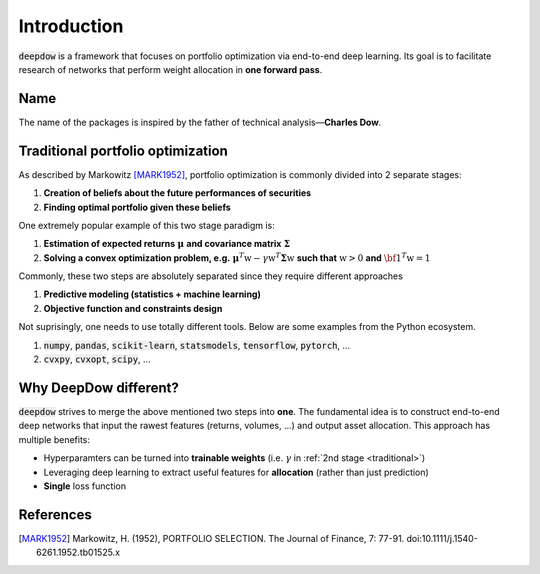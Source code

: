 Introduction
============
:code:`deepdow` is a framework that focuses on portfolio optimization via end-to-end deep learning. Its goal is to
facilitate research of networks that perform weight allocation in **one forward pass**.

Name
----
The name of the packages is inspired by the father of technical analysis—**Charles Dow**.


Traditional portfolio optimization
----------------------------------
As described by Markowitz [MARK1952]_, portfolio optimization is commonly divided into 2 separate stages:

1. **Creation of beliefs about the future performances of securities**
2. **Finding optimal portfolio given these beliefs**

One extremely popular example of this two stage paradigm is:

.. _traditional:

1. **Estimation of expected returns** :math:`\boldsymbol{\mu}` **and covariance matrix** :math:`\boldsymbol{\Sigma}`
2. **Solving a convex optimization problem, e.g.** :math:`\boldsymbol{\mu}^T \textbf{w} - \gamma \textbf{w}^T  \boldsymbol{\Sigma} \textbf{w}` **such that** :math:`\textbf{w} > 0` **and** :math:`{\bf 1}^T \textbf{w}=1`

Commonly, these two steps are absolutely separated since they require different approaches

1. **Predictive modeling (statistics + machine learning)**
2. **Objective function and constraints design**

Not suprisingly, one needs to use totally different tools. Below are some examples from the Python ecosystem.

1. :code:`numpy`, :code:`pandas`, :code:`scikit-learn`, :code:`statsmodels`, :code:`tensorflow`, :code:`pytorch`, ...
2. :code:`cvxpy`, :code:`cvxopt`, :code:`scipy`, ...


Why DeepDow different?
----------------------
:code:`deepdow` strives to merge the above mentioned two steps into **one**. The fundamental idea is to construct
end-to-end deep networks that input the rawest features (returns,
volumes, ...) and output asset allocation. This approach has multiple benefits:

- Hyperparamters can be turned into **trainable weights** (i.e. :math:`\gamma` in :ref:`2nd stage <traditional>`)
- Leveraging deep learning to extract useful features for **allocation** (rather than just prediction)
- **Single** loss function


References
----------
.. [MARK1952]
    Markowitz, H. (1952), PORTFOLIO SELECTION. The Journal of Finance, 7: 77-91.
    doi:10.1111/j.1540-6261.1952.tb01525.x